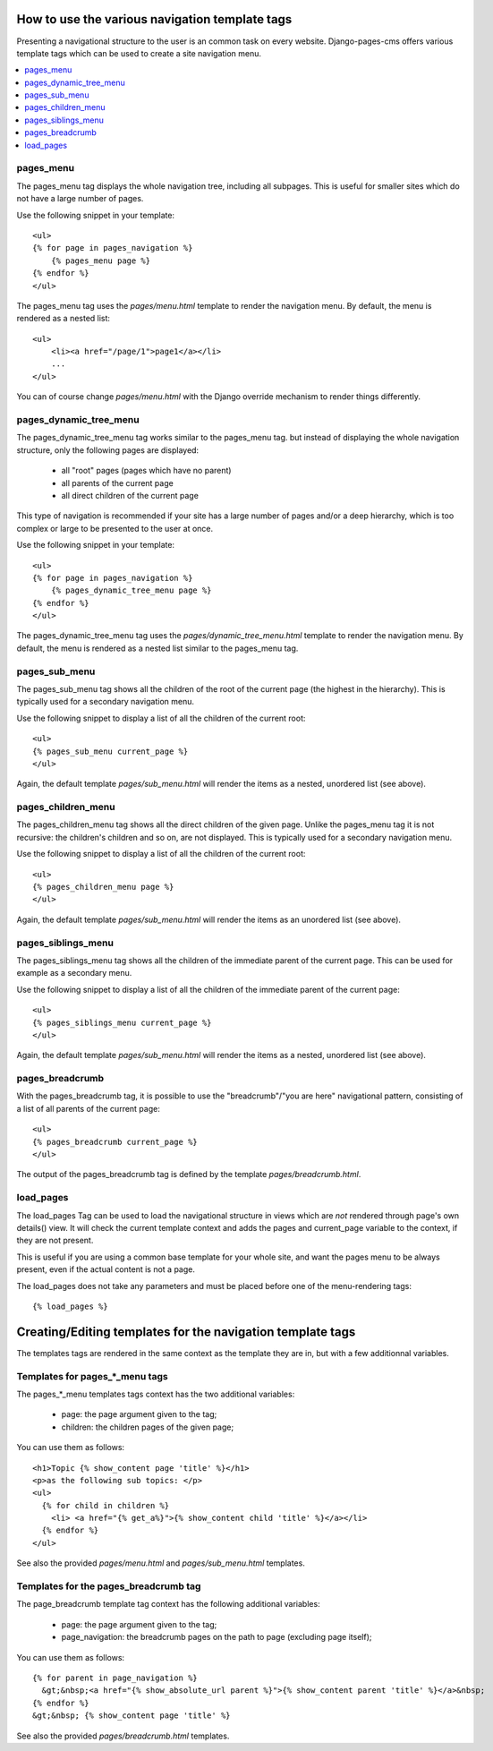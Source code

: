 ===============================================
How to use the various navigation template tags
===============================================

Presenting a navigational structure to the user is an common task on every website.
Django-pages-cms offers various template tags which can be used to create a site navigation menu.

.. contents::
    :local:

pages_menu
==========

The pages_menu tag displays the whole navigation tree, including all subpages.
This is useful for smaller sites which do not have a large number of pages.

Use the following snippet in your template::

    <ul>
    {% for page in pages_navigation %}
        {% pages_menu page %}
    {% endfor %}
    </ul>

The pages_menu tag uses the `pages/menu.html` template to render the navigation menu.
By default, the menu is rendered as a nested list::

    <ul>
        <li><a href="/page/1">page1</a></li>
        ...
    </ul>

You can of course change `pages/menu.html` with the Django override mechanism
to render things differently.

pages_dynamic_tree_menu
=======================

The pages_dynamic_tree_menu tag works similar to the pages_menu tag.
but instead of displaying the whole navigation structure,
only the following pages are displayed:

 * all "root" pages (pages which have no parent)
 * all parents of the current page
 * all direct children of the current page

This type of navigation is recommended if your site has a large number
of pages and/or a deep hierarchy, which is too complex or large
to be presented to the user at once.


Use the following snippet in your template::

    <ul>
    {% for page in pages_navigation %}
        {% pages_dynamic_tree_menu page %}
    {% endfor %}
    </ul>

The pages_dynamic_tree_menu tag uses the `pages/dynamic_tree_menu.html`
template to render the navigation menu. By default, the menu is rendered
as a nested list similar to the pages_menu tag.

pages_sub_menu
==============

The pages_sub_menu tag shows all the children of the root of the current page (the highest in the hierarchy).
This is typically used for a secondary navigation menu.

Use the following snippet to display a list of all the
children of the current root::

    <ul>
    {% pages_sub_menu current_page %}
    </ul>

Again, the default template `pages/sub_menu.html` will render the items as a nested,
unordered list (see above).


pages_children_menu
===================

The pages_children_menu tag shows all the direct children of the given page. Unlike the pages_menu tag
it is not recursive: the children's children and so on, are not displayed.
This is typically used for a secondary navigation menu.

Use the following snippet to display a list of all the
children of the current root::

    <ul>
    {% pages_children_menu page %}
    </ul>

Again, the default template `pages/sub_menu.html` will render the items as an
unordered list (see above).

pages_siblings_menu
===================

The pages_siblings_menu tag shows all the children of the immediate parent of the current page. This can be used for example as a secondary menu.

Use the following snippet to display a list of all the children of the
immediate parent of the current page::

    <ul>
    {% pages_siblings_menu current_page %}
    </ul>

Again, the default template `pages/sub_menu.html` will render the items as a nested,
unordered list (see above).


pages_breadcrumb
================

With the pages_breadcrumb tag, it is possible to use the "breadcrumb"/"you are here"
navigational pattern, consisting of a list of all parents of the current page::

    <ul>
    {% pages_breadcrumb current_page %}
    </ul>

The output of the pages_breadcrumb tag is defined by the template `pages/breadcrumb.html`.

load_pages
==========

The load_pages Tag can be used to load the navigational structure
in views which are *not* rendered through page's own details() view.
It will check the current template context and adds the pages and
current_page variable to the context, if they are not present.

This is useful if you are using a common base template for your whole site,
and want the pages menu to be always present, even if the actual content
is not a page.

The load_pages does not take any parameters and must
be placed before one of the menu-rendering tags::

    {% load_pages %}


===========================================================
Creating/Editing templates for the navigation template tags
===========================================================

The templates tags are rendered in the same context as the template they are in, but with a few additionnal variables.

Templates for pages_*_menu tags
===============================

The pages_*_menu templates tags context has the two additional variables:

 * page: the page argument given to the tag;
 * children: the children pages of the given page;

You can use them as follows::

   <h1>Topic {% show_content page 'title' %}</h1>
   <p>as the following sub topics: </p>
   <ul>
     {% for child in children %}
       <li> <a href="{% get_a%}">{% show_content child 'title' %}</a></li>
     {% endfor %}
   </ul>

See also the provided `pages/menu.html` and `pages/sub_menu.html` templates.

Templates for the pages_breadcrumb tag
======================================

The page_breadcrumb template tag context has the following additional variables:

 * page: the page argument given to the tag;
 * page_navigation: the breadcrumb pages on the path to page (excluding page itself);

You can use them as follows::

  {% for parent in page_navigation %}
    &gt;&nbsp;<a href="{% show_absolute_url parent %}">{% show_content parent 'title' %}</a>&nbsp;
  {% endfor %}
  &gt;&nbsp; {% show_content page 'title' %}

See also the provided `pages/breadcrumb.html` templates.

